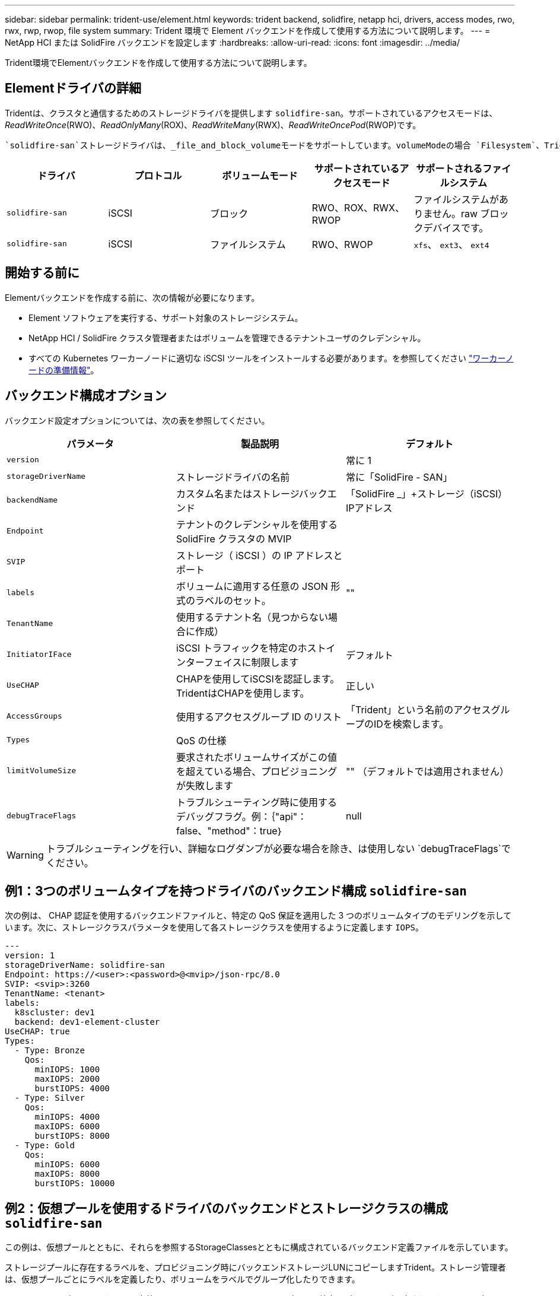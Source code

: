 ---
sidebar: sidebar 
permalink: trident-use/element.html 
keywords: trident backend, solidfire, netapp hci, drivers, access modes, rwo, rwx, rwp, rwop, file system 
summary: Trident 環境で Element バックエンドを作成して使用する方法について説明します。 
---
= NetApp HCI または SolidFire バックエンドを設定します
:hardbreaks:
:allow-uri-read: 
:icons: font
:imagesdir: ../media/


[role="lead"]
Trident環境でElementバックエンドを作成して使用する方法について説明します。



== Elementドライバの詳細

Tridentは、クラスタと通信するためのストレージドライバを提供します `solidfire-san`。サポートされているアクセスモードは、_ReadWriteOnce_(RWO)、_ReadOnlyMany_(ROX)、_ReadWriteMany_(RWX)、_ReadWriteOncePod_(RWOP)です。

 `solidfire-san`ストレージドライバは、_file_and_block_volumeモードをサポートしています。volumeModeの場合 `Filesystem`、Tridentはボリュームを作成し、ファイルシステムを作成します。ファイルシステムのタイプは StorageClass で指定されます。

[cols="5"]
|===
| ドライバ | プロトコル | ボリュームモード | サポートされているアクセスモード | サポートされるファイルシステム 


| `solidfire-san`  a| 
iSCSI
 a| 
ブロック
 a| 
RWO、ROX、RWX、RWOP
 a| 
ファイルシステムがありません。raw ブロックデバイスです。



| `solidfire-san`  a| 
iSCSI
 a| 
ファイルシステム
 a| 
RWO、RWOP
 a| 
`xfs`、 `ext3`、 `ext4`

|===


== 開始する前に

Elementバックエンドを作成する前に、次の情報が必要になります。

* Element ソフトウェアを実行する、サポート対象のストレージシステム。
* NetApp HCI / SolidFire クラスタ管理者またはボリュームを管理できるテナントユーザのクレデンシャル。
* すべての Kubernetes ワーカーノードに適切な iSCSI ツールをインストールする必要があります。を参照してください link:../trident-use/worker-node-prep.html["ワーカーノードの準備情報"]。




== バックエンド構成オプション

バックエンド設定オプションについては、次の表を参照してください。

[cols="3"]
|===
| パラメータ | 製品説明 | デフォルト 


| `version` |  | 常に 1 


| `storageDriverName` | ストレージドライバの名前 | 常に「SolidFire - SAN」 


| `backendName` | カスタム名またはストレージバックエンド | 「SolidFire _」+ストレージ（iSCSI）IPアドレス 


| `Endpoint` | テナントのクレデンシャルを使用する SolidFire クラスタの MVIP |  


| `SVIP` | ストレージ（ iSCSI ）の IP アドレスとポート |  


| `labels` | ボリュームに適用する任意の JSON 形式のラベルのセット。 | "" 


| `TenantName` | 使用するテナント名（見つからない場合に作成） |  


| `InitiatorIFace` | iSCSI トラフィックを特定のホストインターフェイスに制限します | デフォルト 


| `UseCHAP` | CHAPを使用してiSCSIを認証します。TridentはCHAPを使用します。 | 正しい 


| `AccessGroups` | 使用するアクセスグループ ID のリスト | 「Trident」という名前のアクセスグループのIDを検索します。 


| `Types` | QoS の仕様 |  


| `limitVolumeSize` | 要求されたボリュームサイズがこの値を超えている場合、プロビジョニングが失敗します | "" （デフォルトでは適用されません） 


| `debugTraceFlags` | トラブルシューティング時に使用するデバッグフラグ。例：｛"api"：false、"method"：true｝ | null 
|===

WARNING: トラブルシューティングを行い、詳細なログダンプが必要な場合を除き、は使用しない `debugTraceFlags`でください。



== 例1：3つのボリュームタイプを持つドライバのバックエンド構成 `solidfire-san`

次の例は、 CHAP 認証を使用するバックエンドファイルと、特定の QoS 保証を適用した 3 つのボリュームタイプのモデリングを示しています。次に、ストレージクラスパラメータを使用して各ストレージクラスを使用するように定義します `IOPS`。

[source, yaml]
----
---
version: 1
storageDriverName: solidfire-san
Endpoint: https://<user>:<password>@<mvip>/json-rpc/8.0
SVIP: <svip>:3260
TenantName: <tenant>
labels:
  k8scluster: dev1
  backend: dev1-element-cluster
UseCHAP: true
Types:
  - Type: Bronze
    Qos:
      minIOPS: 1000
      maxIOPS: 2000
      burstIOPS: 4000
  - Type: Silver
    Qos:
      minIOPS: 4000
      maxIOPS: 6000
      burstIOPS: 8000
  - Type: Gold
    Qos:
      minIOPS: 6000
      maxIOPS: 8000
      burstIOPS: 10000
----


== 例2：仮想プールを使用するドライバのバックエンドとストレージクラスの構成 `solidfire-san`

この例は、仮想プールとともに、それらを参照するStorageClassesとともに構成されているバックエンド定義ファイルを示しています。

ストレージプールに存在するラベルを、プロビジョニング時にバックエンドストレージLUNにコピーしますTrident。ストレージ管理者は、仮想プールごとにラベルを定義したり、ボリュームをラベルでグループ化したりできます。

以下に示すサンプルのバックエンド定義ファイルでは、すべてのストレージプールに特定のデフォルトが設定されており、そのデフォルトはAt Silverに設定されて `type`います。仮想プールは、セクションで定義し `storage`ます。この例では、一部のストレージプールが独自のタイプを設定し、一部のプールが上記のデフォルト値を上書きします。

[source, yaml]
----
---
version: 1
storageDriverName: solidfire-san
Endpoint: https://<user>:<password>@<mvip>/json-rpc/8.0
SVIP: <svip>:3260
TenantName: <tenant>
UseCHAP: true
Types:
  - Type: Bronze
    Qos:
      minIOPS: 1000
      maxIOPS: 2000
      burstIOPS: 4000
  - Type: Silver
    Qos:
      minIOPS: 4000
      maxIOPS: 6000
      burstIOPS: 8000
  - Type: Gold
    Qos:
      minIOPS: 6000
      maxIOPS: 8000
      burstIOPS: 10000
type: Silver
labels:
  store: solidfire
  k8scluster: dev-1-cluster
region: us-east-1
storage:
  - labels:
      performance: gold
      cost: "4"
    zone: us-east-1a
    type: Gold
  - labels:
      performance: silver
      cost: "3"
    zone: us-east-1b
    type: Silver
  - labels:
      performance: bronze
      cost: "2"
    zone: us-east-1c
    type: Bronze
  - labels:
      performance: silver
      cost: "1"
    zone: us-east-1d


----
次のStorageClass定義は、上記の仮想プールを参照しています。フィールドを使用して `parameters.selector`、各StorageClassはボリュームのホストに使用できる仮想プールを呼び出します。ボリュームには、選択した仮想プール内で定義された要素があります。

最初のStorageClass(`solidfire-gold-four`）が最初の仮想プールにマッピングされます。これは、ゴールドのパフォーマンスとゴールドのパフォーマンスを提供する唯一のプールです `Volume Type QoS`。最後のStorageClass(`solidfire-silver`）は、Silverパフォーマンスを提供するストレージプールを呼び出します。Tridentが選択する仮想プールを決定し、ストレージ要件が満たされるようにします。

[source, yaml]
----
apiVersion: storage.k8s.io/v1
kind: StorageClass
metadata:
  name: solidfire-gold-four
provisioner: csi.trident.netapp.io
parameters:
  selector: performance=gold; cost=4
  fsType: ext4

---
apiVersion: storage.k8s.io/v1
kind: StorageClass
metadata:
  name: solidfire-silver-three
provisioner: csi.trident.netapp.io
parameters:
  selector: performance=silver; cost=3
  fsType: ext4

---
apiVersion: storage.k8s.io/v1
kind: StorageClass
metadata:
  name: solidfire-bronze-two
provisioner: csi.trident.netapp.io
parameters:
  selector: performance=bronze; cost=2
  fsType: ext4

---
apiVersion: storage.k8s.io/v1
kind: StorageClass
metadata:
  name: solidfire-silver-one
provisioner: csi.trident.netapp.io
parameters:
  selector: performance=silver; cost=1
  fsType: ext4

---
apiVersion: storage.k8s.io/v1
kind: StorageClass
metadata:
  name: solidfire-silver
provisioner: csi.trident.netapp.io
parameters:
  selector: performance=silver
  fsType: ext4
----


== 詳細情報

* link:../trident-concepts/vol-access-groups.html["ボリュームアクセスグループ"^]

